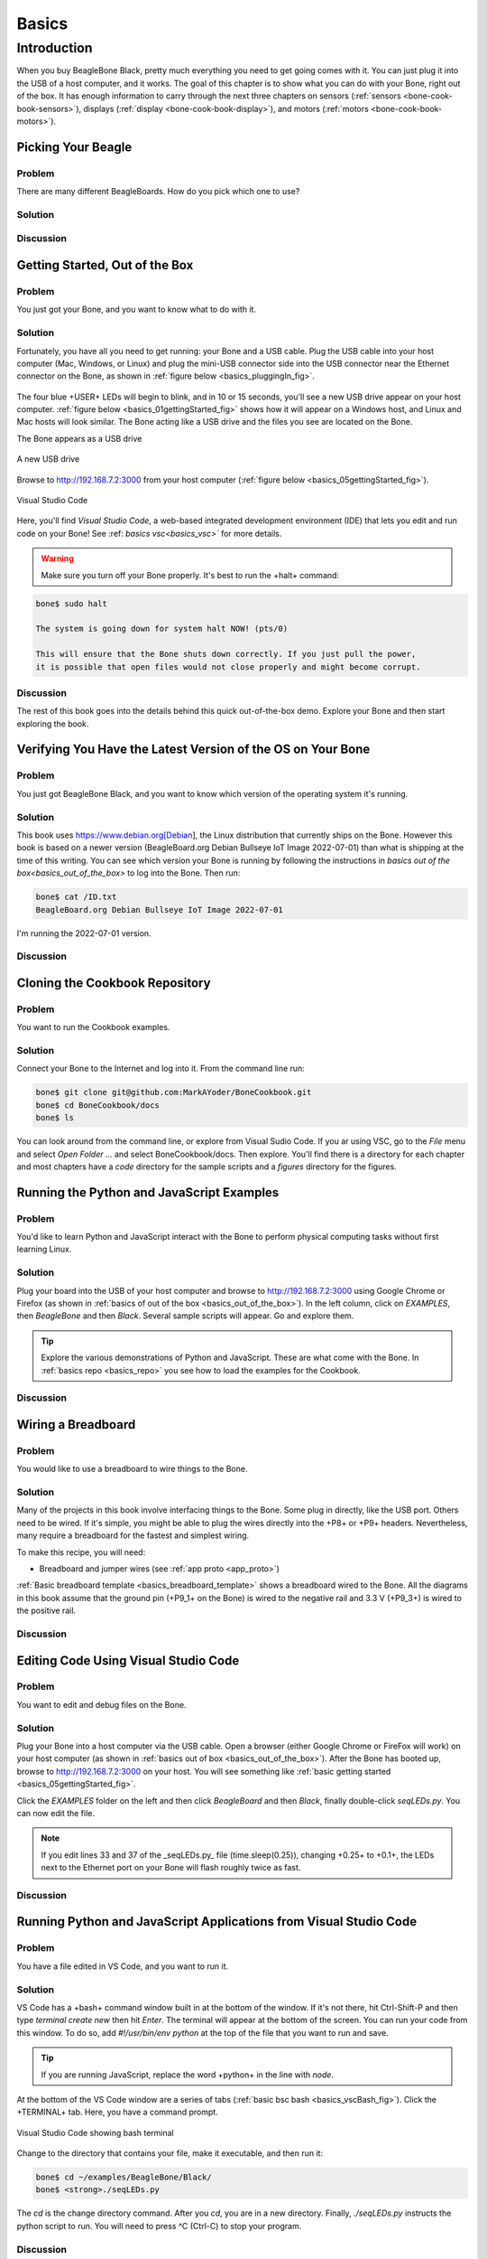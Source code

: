 .. _bone-cook-book-basics:

Basics
#######

Introduction
=============

When you buy BeagleBone Black, pretty much everything you need to get going comes with it. 
You can just plug it into the USB of a host computer, and it works. The goal of this 
chapter is to show what you can do with your Bone, right out of the box. It has enough 
information to carry through the next three chapters on sensors (:ref:`sensors <bone-cook-book-sensors>`), 
displays (:ref:`display <bone-cook-book-display>`), and motors (:ref:`motors <bone-cook-book-motors>`).

Picking Your Beagle
---------------------

Problem
*********

There are many different BeagleBoards. How do you pick which one to use?

Solution
*********

.. todo:: Current list of boards: https://git.beagleboard.org/explore/projects/topics/boards

Discussion
************

.. _basics_out_of_the_box:

Getting Started, Out of the Box
---------------------------------

Problem
**********
You just got your Bone, and you want to know what to do with it.

Solution
**********
Fortunately, you have all you need to get running: your Bone and a USB cable. 
Plug the USB cable into your host computer (Mac, Windows, or Linux) and plug the 
mini-USB connector side into the USB connector near the Ethernet connector on 
the Bone, as shown in :ref:`figure below <basics_pluggingIn_fig>`.

.. _basics_pluggingIn_fig:

.. figure:: figures/pluggingIn.jpg
   :align: center
   :alt: Plugging BeagleBone Black into a USB port

    Plugging BeagleBone Black into a USB port

The four blue +USER+ LEDs will begin to blink, and in 10 or 15 seconds, you'll see 
a new USB drive appear on your host computer. :ref:`figure below <basics_01gettingStarted_fig>` 
shows how it will appear on a Windows host, and Linux and Mac hosts will look similar. 
The Bone acting like a USB drive and the files you see are located on the Bone.

.. todo:: 
   Update

.. _basics_01gettingStarted_fig:

The Bone appears as a USB drive

.. figure:: figures/01GettingStarted.png
   :align: center
   :alt: A new USB drive
   
   A new USB drive


.. _basics_open_vsc:

Browse to http://192.168.7.2:3000 from your 
host computer (:ref:`figure below <basics_05gettingStarted_fig>`).

.. _basics_05gettingStarted_fig:

.. figure:: figures/05GettingStartedVScode.png
   :align: center
   :alt: Visual Studio Code

   Visual Studio Code

Here, you'll find *Visual Studio Code*, a web-based integrated development environment (IDE) 
that lets you edit and run code on your Bone!  See :ref: `basics vsc<basics_vsc>`` for more details.

.. WARNING:: 
    Make sure you turn off your Bone properly. It's best to run the +halt+ command:

.. code-block:: bash
   
   bone$ sudo halt

   The system is going down for system halt NOW! (pts/0)
    
   This will ensure that the Bone shuts down correctly. If you just pull the power, 
   it is possible that open files would not close properly and might become corrupt.

Discussion
***********

The rest of this book goes into the details behind this quick out-of-the-box demo. 
Explore your Bone and then start exploring the book.

.. _basics_latest_os:

Verifying You Have the Latest Version of the OS on Your Bone
---------------------------------------------------------------

Problem
********

You just got BeagleBone Black, and you want to know which version of the operating system it's running.

Solution
*********

.. todo::  update version

This book uses https://www.debian.org[Debian], the Linux distribution that currently ships on the Bone. 
However this book is based on a newer version (BeagleBoard.org Debian Bullseye IoT Image 2022-07-01) 
than what is shipping at the time of this writing. You can see which version your Bone is running by 
following the instructions in `basics out of the box<basics_out_of_the_box>` to log into the Bone.  Then run:

.. code-block:: bash

    bone$ cat /ID.txt
    BeagleBoard.org Debian Bullseye IoT Image 2022-07-01

I'm running the 2022-07-01 version.

Discussion
***********

.. _basics_repo:

Cloning the Cookbook Repository
----------------------------------

Problem
********

You want to run the Cookbook examples.

Solution
**********

Connect your Bone to the Internet and log into it.  From the command line run:

.. code-block::

    bone$ git clone git@github.com:MarkAYoder/BoneCookbook.git
    bone$ cd BoneCookbook/docs
    bone$ ls

You can look around from the command line, or explore from Visual Sudio Code. 
If you ar using VSC, go to the *File* menu and select *Open Folder ...* and 
select BoneCookbook/docs. Then explore.   You'll find there is a directory 
for each chapter and most chapters have a *code* directory for the sample 
scripts and a *figures* directory for the figures.  

Running the Python and JavaScript Examples
--------------------------------------------

Problem
**********

You'd like to learn Python and JavaScript interact with the Bone to 
perform physical computing tasks without first learning Linux.

Solution
***********

Plug your board into the USB of your host computer and browse to 
http://192.168.7.2:3000 using Google Chrome or Firefox (as shown in 
:ref:`basics of out of the box <basics_out_of_the_box>`). In the left 
column, click on *EXAMPLES*, then *BeagleBone* and then *Black*. 
Several sample scripts will appear.  Go and explore them.

.. tip::

    Explore the various demonstrations of Python and JavaScript. These are what come with the Bone. 
    In :ref:`basics repo <basics_repo>` you see how to load the examples for the Cookbook.

Discussion
************

.. _basics_wire_breadboard

Wiring a Breadboard
---------------------

Problem
********

You would like to use a breadboard to wire things to the Bone.

Solution
*********

Many of the projects in this book involve interfacing things to the Bone. 
Some plug in directly, like the USB port.  Others need to be wired. If it's simple, 
you might be able to plug the wires directly into the +P8+ or +P9+ headers. 
Nevertheless, many require a breadboard for the fastest and simplest wiring. 

To make this recipe, you will need:

- Breadboard and jumper wires (see :ref:`app proto <app_proto>`)

:ref:`Basic breadboard template <basics_breadboard_template>` shows a breadboard wired to the Bone. 
All the diagrams in this book assume that the ground pin (+P9_1+ on the Bone) is wired to the 
negative rail and 3.3 V (+P9_3+) is wired to the positive rail.

.. _basics_breadboard_template:

.. figure::figures/template_bb.png
   :align: center
   :alt: Breadboard wired to BeagleBone Black

   Breadboard wired to BeagleBone Black

Discussion
***********

.. _basics_vsc:

Editing Code Using Visual Studio Code
--------------------------------------

Problem
********

You want to edit and debug files on the Bone.

Solution
*********

Plug your Bone into a host computer via the USB cable. Open a browser 
(either Google Chrome or FireFox will work) on your host computer 
(as shown in :ref:`basics out of box <basics_out_of_the_box>`). After the Bone has booted up, 
browse to http://192.168.7.2:3000 on your host. You will see something 
like :ref:`basic getting started <basics_05gettingStarted_fig>`.

Click the *EXAMPLES* folder on the left and then click *BeagleBoard* and then *Black*, 
finally double-click *seqLEDs.py*. You can now edit the file. 

.. note:: 

   If you edit lines 33 and 37 of the _seqLEDs.py_ file (time.sleep(0.25)), 
   changing +0.25+ to +0.1+, the LEDs next to the Ethernet port on your 
   Bone will flash roughly twice as fast.

Discussion
************

.. _basics_vsc_IDE:

Running Python and JavaScript Applications from Visual Studio Code
-------------------------------------------------------------------

Problem
*********

You have a file edited in VS Code, and you want to run it.

Solution
**********

VS Code has a +bash+ command window built in at the bottom of the window. 
If it's not there, hit Ctrl-Shift-P and then type *terminal create new* 
then hit *Enter*.  The terminal will appear at the bottom of the screen.
You can run your code from this window. To do so, add 
*#!/usr/bin/env python* at the top of the file that you want to run and save.

.. tip:: If you are running JavaScript, replace the word +python+ in the line with *node*.

At the bottom of the VS Code window are a series of tabs (:ref:`basic bsc bash <basics_vscBash_fig>`). 
Click the +TERMINAL+ tab. Here, you have a command prompt.

.. _basics_vscBash_fig:

.. figure:: figures/vscBash.png
   :align: center
   :alt: Visual Studio Code showing bash terminal

   Visual Studio Code showing bash terminal

Change to the directory that contains your file, make it executable, and then run it:

.. code-block:: bash

    bone$ cd ~/examples/BeagleBone/Black/
    bone$ <strong>./seqLEDs.py


The *cd* is the change directory command. After you *cd*, 
you are in a new directory. Finally, *./seqLEDs.py* instructs the 
python script to run. You will need to press ^C (Ctrl-C) to stop your program.

Discussion
************

.. _basics_find_image:

Finding the Latest Version of the OS for Your Bone
----------------------------------------------------

Problem
************

You want to find out the latest version of Debian that is available for your Bone.

Solution
************

On your host computer, open a browser and go to https://forum.beagleboard.org/tag/latest-images 
This shows you a list of dates of the most recent Debian images (:ref:`basic deb <basics_deb1>`).

.. _basics_deb1:

.. figure:: figures/deb1.png
   :align: center
   :alt: Latest Debian images

At the time of writing, we are using the *Bullseye* image.  
Click on it's link. Scrolling up you'll find :ref:`basic deb<basics_deb2>`. 
There are three types of snapshots, Minimal, IoT and Xfce Desktop. 
IoT is the one we are running.

.. _basics_deb2:

.Latest Debian images

.. figure:: figures/deb2.png
   :align: center
   :alt: Latest Debian images

These are the images you want to use if you are flashing a Rev C BeagleBone Black 
onboard flash, or flashing a 4 GB or bigger miscroSD card. The image beginning 
with *am335x-debian-11.3-iot-* is used for the non-AI boards. The one beginning 
with *am57xx-debian-* is for programming the Beagle AI's.

.. note::

   The onboard flash is often called the *eMMC* memory. We just call it *onboard flash*, but you'll 
   often see *eMMC* appearing in filenames of images used to update the onboard flash.

Click the image you want to use and it will download. 
The images are some 500M, so it might take a while.

Discussion
************

.. _basics_install_os:

Running the Latest Version of the OS on Your Bone
--------------------------------------------------

Problem
************

You want to run the latest version of the operating system on your 
Bone without changing the onboard flash.

Solution
************

This solution is to flash an external microSD card and run the Bone from it. 
If you boot the Bone with a microSD card inserted with a valid boot image, 
it will boot from the microSD card. If you boot without the microSD card 
installed, it will boot from the onboard flash.  

.. tip:: 
   If you want to reflash the onboard flash memory, 
   see :ref:`basic onboard flash <basics_onboard_flash>`.

.. note:: 
   I instruct my students to use the microSD for booting. I suggest they 
   keep an extra microSD flashed with the current OS. If they mess up the 
   one on the Bone, it takes only a moment to swap in the extra microSD, 
   boot up, and continue running. If they are running off the onboard flash, 
   it will take much longer to reflash and boot from it.

Download the image you found in :ref:`basic find image <basics_find_image>`. It's more than 500 MB, 
so be sure to have a fast Internet connection. Then go to http://beagleboard.org/getting-started#update and 
follow the instructions there to install the image you downloaded.

Discussion
************

Updating the OS on Your Bone
-----------------------------

Problem
************
You've installed the latest version of Debian on your Bone 
(:ref:`basic istall os <basics_install_os>``), and you 
want to be sure it's up-to-date.

Solution
************
Ensure that your Bone is on the network and then run the following command on the Bone:

.. code-block:: bash

    bone$ sudo apt update
    bone$ sudo apt upgrade

If there are any new updates, they will be installed.

.. note:: 

   If you get the error +The following signatures were invalid: KEYEXPIRED 1418840246+, 
   see `eLinux support page http://bit.ly/1EXocb6` for advice on how to fix it.

Discussion
************

After you have a current image running on the Bone, it's not at all difficult to keep it upgraded.

Backing Up the Onboard Flash
-----------------------------

.. todo:: keep?

Problem
************

You've modified the state of your Bone in a way that you'd like to preserve or share.

Solution
************

The `eLinux wiki <The http://elinux.org/Beagleboard>`_ page on `BeagleBone Black Extracting eMMC contents <http://bit.ly/1C57I0a>`
provides some simple steps for copying the contents of the onboard flash to a file on a microSD card:

- Get a 4 GB or larger microSD card that is FAT formatted.
- If you create a FAT-formatted microSD card, you must edit the partition and ensure that it is a bootable partition.
- Download `beagleboneblack-save-emmc.zip <http://bit.ly/1wtXwNP>`_ and uncompress and copy the contents onto your microSD card.
- Eject the microSD card from your computer, insert it into the powered-off BeagleBone Black, and apply power to your board.
- You'll notice +USER0+ (the LED closest to the S1 button in the corner) will (after about 20 seconds) begin to blink steadily, rather than the double-pulse "heartbeat" pattern that is typical when your BeagleBone Black is running the standard Linux kernel configuration.
- It will run for a bit under 10 minutes and then +USER0+ will stay on steady. That's your cue to remove power, remove the microSD card, and put it back into your computer.
- You will see a file called *BeagleBoneBlack-eMMC-image-XXXXX.img*, where *XXXXX* is a set of random numbers. Save this file to use for restoring your image later.

.. note:: Because the date won't be set on your board, you might want to adjust the date on the file to remember when you made it. For storage on your computer, these images will typically compress very well, so use your favorite compression tool.

.. tip:: `eLinux wiki <The http://elinux.org/Beagleboard>`_ is the definitive place for the BeagleBoard.org community to share information about the Beagles. Spend some time looking around for other helpful information.

Discussion
************

.. _basics_onboard_flash:

Updating the Onboard Flash
---------------------------

Problem
************
You want to copy the microSD card to the onboard flash.

Solution
************

If you want to update the onboard flash with the contents of the microSD card, 

- Repeat the steps in :ref:`basics install os<basics_install_os>` to update the OS.
- Attach to an external 5 V source. *you must be powered from an external 5 V source*. The flashing process requires more current than what typically can be pulled from USB.
- Boot from the microSD card.
- Log on to the bone and edit +/boot/uEnv.txt+.
- Uncomment out the last line +cmdline=init=/usr/sbin/init-beagle-flasher+.
- Save the file and reboot.
- The USR LEDs will flash back and forth for a few minutes.
- When they stop flashing, remove the SD card and reboot.
- You are now running from the newly flashed onboard flash.

.. warning:: If you write the onboard flash, _be sure to power the Bone from an external 5 V source_. The USB might not supply enough current. 

When you boot from the microSD card, it will copy the image to the onboard flash. 
When all four *USER* LEDs turn off (in some versions, they all turn on), you can 
power down the Bone and remove the microSD card. The next time you power up, the 
Bone will boot from the onboard flash.
